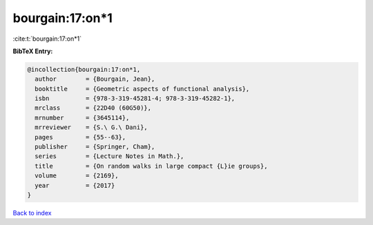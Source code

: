 bourgain:17:on*1
================

:cite:t:`bourgain:17:on*1`

**BibTeX Entry:**

.. code-block:: bibtex

   @incollection{bourgain:17:on*1,
     author        = {Bourgain, Jean},
     booktitle     = {Geometric aspects of functional analysis},
     isbn          = {978-3-319-45281-4; 978-3-319-45282-1},
     mrclass       = {22D40 (60G50)},
     mrnumber      = {3645114},
     mrreviewer    = {S.\ G.\ Dani},
     pages         = {55--63},
     publisher     = {Springer, Cham},
     series        = {Lecture Notes in Math.},
     title         = {On random walks in large compact {L}ie groups},
     volume        = {2169},
     year          = {2017}
   }

`Back to index <../By-Cite-Keys.html>`__
